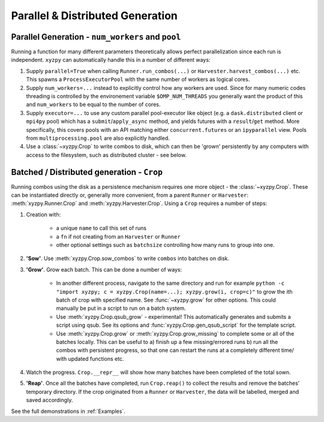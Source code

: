 =================================
Parallel & Distributed Generation
=================================


Parallel Generation - ``num_workers`` and ``pool``
--------------------------------------------------

Running a function for many different parameters theoretically allows perfect parallelization since each run is independent. ``xyzpy`` can automatically handle this in a number of different ways:

1. Supply ``parallel=True`` when calling ``Runner.run_combos(...)`` or ``Harvester.harvest_combos(...)`` etc. This spawns a ``ProcessExecutorPool`` with the same number of workers as logical cores.

2. Supply ``num_workers=...`` instead to explicitly control how any workers are used. Since for many numeric codes threading is controlled by the environement variable ``$OMP_NUM_THREADS`` you generally want the product of this and ``num_workers`` to be equal to the number of cores.

3. Supply ``executor=...`` to use any custom parallel pool-executor like object (e.g. a ``dask.distributed`` client or ``mpi4py`` pool) which has a ``submit``/``apply_async`` method, and yields futures with  a ``result``/``get`` method. More specifically, this covers pools with an API matching either ``concurrent.futures`` or an ``ipyparallel`` view. Pools from ``multiprocessing.pool`` are also explicitly handled.

4. Use a :class:`~xyzpy.Crop` to write combos to disk, which can then be 'grown' persistently by any computers with access to the filesystem, such as distributed cluster - see below.


Batched / Distributed generation - ``Crop``
-------------------------------------------

Running combos using the disk as a persistence mechanism requires one more object - the :class:`~xyzpy.Crop`. These can be instantiated directly or, generally more convenient, from a parent ``Runner`` or ``Harvester``:
:meth:`xyzpy.Runner.Crop` and :meth:`xyzpy.Harvester.Crop`. Using a ``Crop`` requires a number of steps:

1. Creation with:

    * a unique ``name`` to call this set of runs
    * a ``fn`` if not creating from an ``Harvester`` or ``Runner``
    * other optional settings such as ``batchsize`` controlling how many runs to group into one.

2. **'Sow'**. Use :meth:`xyzpy.Crop.sow_combos` to write ``combos`` into batches on disk.

3. **'Grow'**. Grow each batch. This can be done a number of ways:

    * In another different process, navigate to the same directory and run for example ``python -c "import xyzpy; c = xyzpy.Crop(name=...); xyzpy.grow(i, crop=c)"`` to grow the ith batch of crop with specified name. See :func:`~xyzpy.grow` for other options. This could manually be put in a script to run on a batch system.

    * Use :meth:`xyzpy.Crop.qsub_grow` - experimental! This automatically generates and submits a script using qsub. See its options and :func:`xyzpy.Crop.gen_qsub_script` for the template script.

    * Use :meth:`xyzpy.Crop.grow` or :meth:`xyzpy.Crop.grow_missing` to complete some or all of the batches locally. This can be useful to a) finish up a few missing/errored runs b) run all the combos with persistent progress, so that one can restart the runs at a completely different time/ with updated functions etc.

4. Watch the progress. ``Crop.__repr__`` will show how many batches have been completed of the total sown.

5. **'Reap'**. Once all the batches have completed, run ``Crop.reap()`` to collect the results and remove the batches' temporary directory. If the crop originated from a ``Runner`` or ``Harvester``, the data will be labelled, merged and saved accordingly.


See the full demonstrations in :ref:`Examples`.
